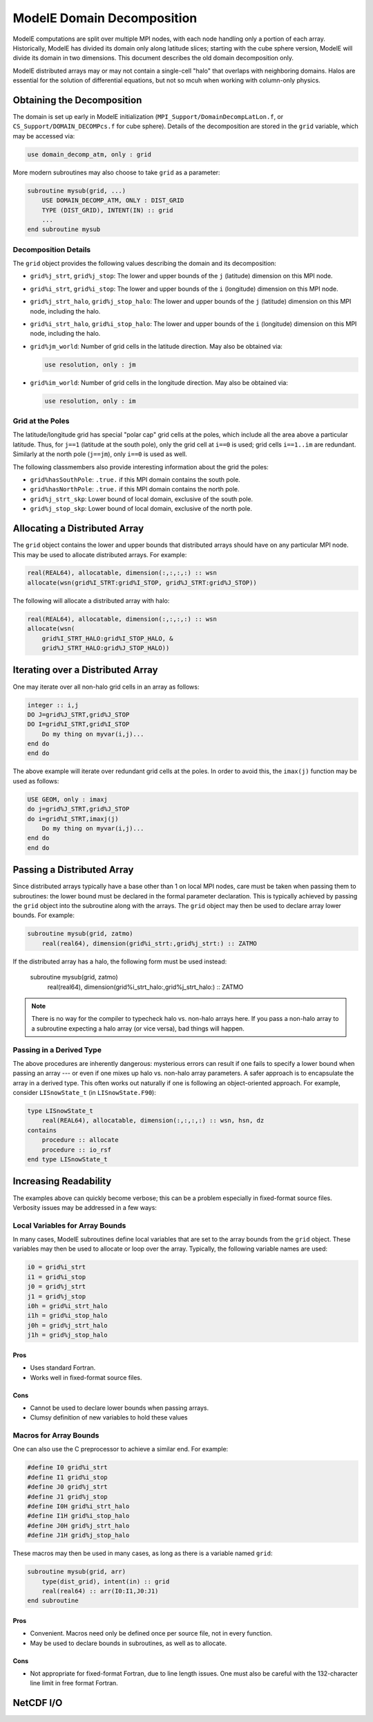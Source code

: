 .. _domain-decomposition:

ModelE Domain Decomposition
===========================

ModelE computations are split over multiple MPI nodes, with each node
handling only a portion of each array.  Historically, ModelE has
divided its domain only along latitude slices; starting with the cube
sphere version, ModelE will divide its domain in two dimensions.  This
document describes the old domain decomposition only.

ModelE distributed arrays may or may not contain a single-cell "halo"
that overlaps with neighboring domains.  Halos are essential for the
solution of differential equations, but not so mcuh when working with
column-only physics.

Obtaining the Decomposition
---------------------------

The domain is set up early in ModelE initialization
(``MPI_Support/DomainDecompLatLon.f``, or
``CS_Support/DOMAIN_DECOMPcs.f`` for cube sphere).  Details of the
decomposition are stored in the ``grid`` variable, which may be
accessed via:

.. code-block:: fortran

   use domain_decomp_atm, only : grid

More modern subroutines may also choose to take ``grid`` as a parameter:

.. code-block:: fortran

   subroutine mysub(grid, ...)
       USE DOMAIN_DECOMP_ATM, ONLY : DIST_GRID
       TYPE (DIST_GRID), INTENT(IN) :: grid
       ...
   end subroutine mysub


Decomposition Details
^^^^^^^^^^^^^^^^^^^^^

The ``grid`` object provides the following values describing the
domain and its decomposition:

* ``grid%j_strt``, ``grid%j_stop``: The lower and upper bounds of the
  ``j`` (latitude) dimension on this MPI node.

* ``grid%i_strt``, ``grid%i_stop``: The lower and upper bounds of the
  ``i`` (longitude) dimension on this MPI node.

* ``grid%j_strt_halo``, ``grid%j_stop_halo``: The lower and upper
  bounds of the ``j`` (latitude) dimension on this MPI node, including
  the halo.

* ``grid%i_strt_halo``, ``grid%i_stop_halo``: The lower and upper
  bounds of the ``i`` (longitude) dimension on this MPI node,
  including the halo.

* ``grid%jm_world``: Number of grid cells in the latitude direction.
  May also be obtained via:

  .. code-block:: fortran

     use resolution, only : jm

* ``grid%im_world``: Number of grid cells in the longitude direction.
  May also be obtained via:

  .. code-block:: fortran

     use resolution, only : im

Grid at the Poles
^^^^^^^^^^^^^^^^^

The latitude/longitude grid has special "polar cap" grid cells at the
poles, which include all the area above a particular latitude.  Thus,
for ``j==1`` (latitude at the south pole), only the grid cell at
``i==0`` is used; grid cells ``i==1..im`` are redundant.  Similarly at
the north pole (``j==jm``), only ``i==0`` is used as well.

The following classmembers also provide interesting information about
the grid the poles:

* ``grid%hasSouthPole``: ``.true.`` if this MPI domain contains the
  south pole.

* ``grid%hasNorthPole``: ``.true.`` if this MPI domain contains the
  north pole.

* ``grid%j_strt_skp``: Lower bound of local domain, exclusive of the
  south pole.

* ``grid%j_stop_skp``: Lower bound of local domain, exclusive of the
  north pole.


Allocating a Distributed Array
------------------------------

The ``grid`` object contains the lower and upper bounds that
distributed arrays should have on any particular MPI node.  This may
be used to allocate distributed arrays.  For example:

.. code-block:: fortran

   real(REAL64), allocatable, dimension(:,:,:,:) :: wsn
   allocate(wsn(grid%I_STRT:grid%I_STOP, grid%J_STRT:grid%J_STOP))

The following will allocate a distributed array with halo:

.. code-block:: fortran

   real(REAL64), allocatable, dimension(:,:,:,:) :: wsn
   allocate(wsn(
       grid%I_STRT_HALO:grid%I_STOP_HALO, &
       grid%J_STRT_HALO:grid%J_STOP_HALO))


Iterating over a Distributed Array
----------------------------------

One may iterate over all non-halo grid cells in an array as follows:

.. code-block:: fortran

   integer :: i,j
   DO J=grid%J_STRT,grid%J_STOP
   DO I=grid%I_STRT,grid%I_STOP
       Do my thing on myvar(i,j)...
   end do
   end do

The above example will iterate over redundant grid cells at the poles.
In order to avoid this, the ``imax(j)`` function may be used as
follows:

.. code-block:: fortran

   USE GEOM, only : imaxj
   do j=grid%J_STRT,grid%J_STOP
   do i=grid%I_STRT,imaxj(j)
       Do my thing on myvar(i,j)...
   end do
   end do


.. _passing-distributed-array:

Passing a Distributed Array
---------------------------

Since distributed arrays typically have a base other than 1 on local
MPI nodes, care must be taken when passing them to subroutines: the
lower bound must be declared in the formal parameter declaration.
This is typically achieved by passing the ``grid`` object into the
subroutine along with the arrays.  The ``grid`` object may then be
used to declare array lower bounds.  For example:

.. code-block:: fortran

   subroutine mysub(grid, zatmo)
       real(real64), dimension(grid%i_strt:,grid%j_strt:) :: ZATMO

If the distributed array has a halo, the following form must be used
instead:

   subroutine mysub(grid, zatmo)
       real(real64), dimension(grid%i_strt_halo:,grid%j_strt_halo:) :: ZATMO

.. note::

   There is no way for the compiler to typecheck halo vs. non-halo
   arrays here.  If you pass a non-halo array to a subroutine
   expecting a halo array (or vice versa), bad things will happen.


Passing in a Derived Type
^^^^^^^^^^^^^^^^^^^^^^^^^

The above procedures are inherently dangerous: mysterious errors can
result if one fails to specify a lower bound when passing an array ---
or even if one mixes up halo vs. non-halo array parameters.  A safer
approach is to encapsulate the array in a derived type.  This often
works out naturally if one is following an object-oriented approach.  For example, consider ``LISnowState_t`` (in ``LISnowState.F90``):

.. code-block:: fortran

   type LISnowState_t
       real(REAL64), allocatable, dimension(:,:,:,:) :: wsn, hsn, dz
   contains
       procedure :: allocate
       procedure :: io_rsf
   end type LISnowState_t


Increasing Readability
----------------------

The examples above can quickly become verbose; this can be a problem
especially in fixed-format source files.  Verbosity issues may be
addressed in a few ways:

Local Variables for Array Bounds
^^^^^^^^^^^^^^^^^^^^^^^^^^^^^^^^

In many cases, ModelE subroutines define local variables that are set
to the array bounds from the ``grid`` object.  These variables may
then be used to allocate or loop over the array.  Typically, the
following variable names are used:

.. code-block:: fortran

   i0 = grid%i_strt
   i1 = grid%i_stop
   j0 = grid%j_strt
   j1 = grid%j_stop
   i0h = grid%i_strt_halo
   i1h = grid%i_stop_halo
   j0h = grid%j_strt_halo
   j1h = grid%j_stop_halo

Pros
""""

* Uses standard Fortran.

* Works well in fixed-format source files.

Cons
""""

* Cannot be used to declare lower bounds when passing arrays.

* Clumsy definition of new variables to hold these values

Macros for Array Bounds
^^^^^^^^^^^^^^^^^^^^^^^

One can also use the C preprocessor to achieve a similar end.  For
example:

.. code-block:: fortran

   #define I0 grid%i_strt
   #define I1 grid%i_stop
   #define J0 grid%j_strt
   #define J1 grid%j_stop
   #define I0H grid%i_strt_halo
   #define I1H grid%i_stop_halo
   #define J0H grid%j_strt_halo
   #define J1H grid%j_stop_halo

These macros may then be used in many cases, as long as there is a
variable named ``grid``:

.. code-block:: fortran

   subroutine mysub(grid, arr)
       type(dist_grid), intent(in) :: grid
       real(real64) :: arr(I0:I1,J0:J1)
   end subroutine

Pros
""""

* Convenient.  Macros need only be defined once per source file, not
  in every function.

* May be used to declare bounds in subroutines, as well as to allocate.

Cons
""""

* Not appropriate for fixed-format Fortran, due to line length issues.
  One must also be careful with the 132-character line limit in free
  format Fortran.



NetCDF I/O
----------


